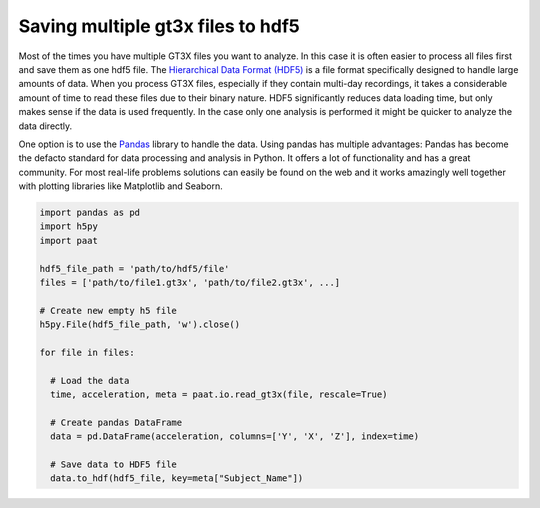 Saving multiple gt3x files to hdf5
==================================

Most of the times you have multiple GT3X files you want to analyze. In this case
it is often easier to process all files first and save them as one hdf5 file.
The `Hierarchical Data Format (HDF5) <https://www.hdfgroup.org/solutions/hdf5>`_
is a file format specifically designed to handle large amounts of data. When you
process GT3X files, especially if they contain multi-day recordings, it takes a
considerable amount of time to read these files due to their binary nature. HDF5
significantly reduces data loading time, but only makes sense if the data is used
frequently. In the case only one analysis is performed it might be quicker to
analyze the data directly.

One option is to use the `Pandas <https://pandas.pydata.org/>`_ library to
handle the data. Using pandas has multiple advantages: Pandas has become the
defacto standard for data processing and analysis in Python. It offers a lot of
functionality and has a great community. For most real-life problems solutions
can easily be found on the web and it works amazingly well together with plotting
libraries like Matplotlib and Seaborn. 

.. code-block:: python

    import pandas as pd
    import h5py
    import paat

    hdf5_file_path = 'path/to/hdf5/file'
    files = ['path/to/file1.gt3x', 'path/to/file2.gt3x', ...]

    # Create new empty h5 file
    h5py.File(hdf5_file_path, 'w').close()

    for file in files:

      # Load the data
      time, acceleration, meta = paat.io.read_gt3x(file, rescale=True)

      # Create pandas DataFrame
      data = pd.DataFrame(acceleration, columns=['Y', 'X', 'Z'], index=time)

      # Save data to HDF5 file
      data.to_hdf(hdf5_file, key=meta["Subject_Name"])
